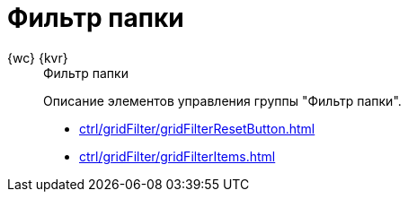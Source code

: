 :page-layout: home

= Фильтр папки

[tabs]
====
{wc} {kvr}::
+
.Фильтр папки
****
Описание элементов управления группы "Фильтр папки".

* xref:ctrl/gridFilter/gridFilterResetButton.adoc[]
* xref:ctrl/gridFilter/gridFilterItems.adoc[]
// * xref:ctrl/standard/radioGroup.adoc[]
// * xref:ctrl/standard/index.adoc[Больше примеров категории в навигационном меню слева...]
****
====
